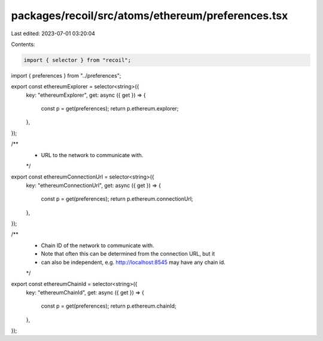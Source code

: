 packages/recoil/src/atoms/ethereum/preferences.tsx
==================================================

Last edited: 2023-07-01 03:20:04

Contents:

.. code-block:: tsx

    import { selector } from "recoil";

import { preferences } from "../preferences";

export const ethereumExplorer = selector<string>({
  key: "ethereumExplorer",
  get: async ({ get }) => {
    const p = get(preferences);
    return p.ethereum.explorer;
  },
});

/**
 * URL to the network to communicate with.
 */
export const ethereumConnectionUrl = selector<string>({
  key: "ethereumConnectionUrl",
  get: async ({ get }) => {
    const p = get(preferences);
    return p.ethereum.connectionUrl;
  },
});

/**
 * Chain ID of the network to communicate with.
 * Note that often this can be determined from the connection URL, but it
 * can also be independent, e.g. http://localhost:8545 may have any chain id.
 */
export const ethereumChainId = selector<string>({
  key: "ethereumChainId",
  get: async ({ get }) => {
    const p = get(preferences);
    return p.ethereum.chainId;
  },
});


